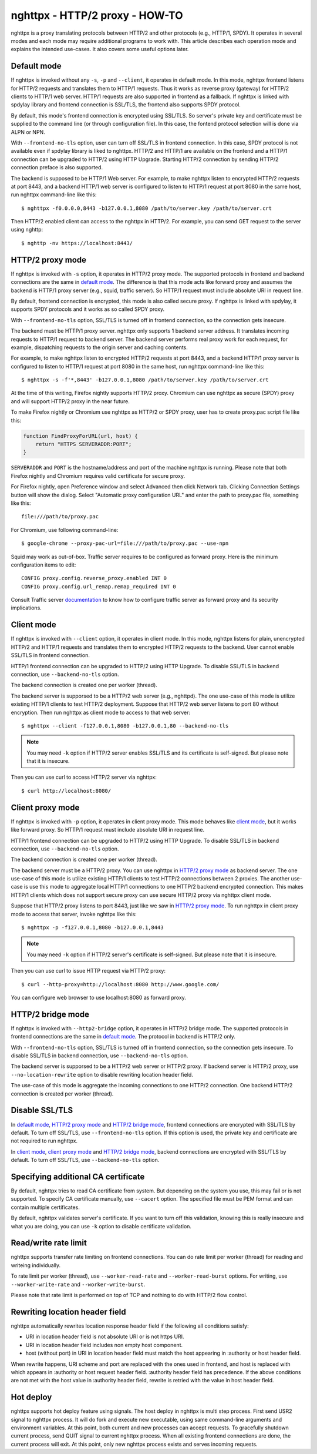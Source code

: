 nghttpx - HTTP/2 proxy - HOW-TO
===============================

nghttpx is a proxy translating protocols between HTTP/2 and other
protocols (e.g., HTTP/1, SPDY).  It operates in several modes and each
mode may require additional programs to work with.  This article
describes each operation mode and explains the intended use-cases.  It
also covers some useful options later.

Default mode
------------

If nghttpx is invoked without any ``-s``, ``-p`` and ``--client``, it
operates in default mode.  In this mode, nghttpx frontend listens for
HTTP/2 requests and translates them to HTTP/1 requests.  Thus it works
as reverse proxy (gateway) for HTTP/2 clients to HTTP/1 web server.
HTTP/1 requests are also supported in frontend as a fallback.  If
nghttpx is linked with spdylay library and frontend connection is
SSL/TLS, the frontend also supports SPDY protocol.

By default, this mode's frontend connection is encrypted using
SSL/TLS.  So server's private key and certificate must be supplied to
the command line (or through configuration file).  In this case, the
fontend protocol selection will is done via ALPN or NPN.

With ``--frontend-no-tls`` option, user can turn off SSL/TLS in
frontend connection.  In this case, SPDY protocol is not available
even if spdylay library is liked to nghttpx.  HTTP/2 and HTTP/1 are
available on the frontend and a HTTP/1 connection can be upgraded to
HTTP/2 using HTTP Upgrade.  Starting HTTP/2 connection by sending
HTTP/2 connection preface is also supported.

The backend is supposed to be HTTP/1 Web server.  For example, to make
nghttpx listen to encrypted HTTP/2 requests at port 8443, and a
backend HTTP/1 web server is configured to listen to HTTP/1 request at
port 8080 in the same host, run nghttpx command-line like this::

    $ nghttpx -f0.0.0.0,8443 -b127.0.0.1,8080 /path/to/server.key /path/to/server.crt

Then HTTP/2 enabled client can access to the nghttpx in HTTP/2.  For
example, you can send GET request to the server using nghttp::

    $ nghttp -nv https://localhost:8443/

HTTP/2 proxy mode
-----------------

If nghttpx is invoked with ``-s`` option, it operates in HTTP/2 proxy
mode.  The supported protocols in frontend and backend connections are
the same in `default mode`_.  The difference is that this mode acts
like forward proxy and assumes the backend is HTTP/1 proxy server
(e.g., squid, traffic server).  So HTTP/1 request must include
absolute URI in request line.

By default, frontend connection is encrypted, this mode is also called
secure proxy.  If nghttpx is linked with spdylay, it supports SPDY
protocols and it works as so called SPDY proxy.

With ``--frontend-no-tls`` option, SSL/TLS is turned off in frontend
connection, so the connection gets insecure.

The backend must be HTTP/1 proxy server.  nghttpx only supports 1
backend server address.  It translates incoming requests to HTTP/1
request to backend server.  The backend server performs real proxy
work for each request, for example, dispatching requests to the origin
server and caching contents.

For example, to make nghttpx listen to encrypted HTTP/2 requests at
port 8443, and a backend HTTP/1 proxy server is configured to listen
to HTTP/1 request at port 8080 in the same host, run nghttpx
command-line like this::

    $ nghttpx -s -f'*,8443' -b127.0.0.1,8080 /path/to/server.key /path/to/server.crt

At the time of this writing, Firefox nightly supports HTTP/2 proxy.
Chromium can use nghttpx as secure (SPDY) proxy and will support
HTTP/2 proxy in the near future.

To make Firefox nightly or Chromium use nghttpx as HTTP/2 or SPDY
proxy, user has to create proxy.pac script file like this:

.. code-block:: javascript

    function FindProxyForURL(url, host) {
        return "HTTPS SERVERADDR:PORT";
    }

``SERVERADDR`` and ``PORT`` is the hostname/address and port of the
machine nghttpx is running.  Please note that both Firefox nightly and
Chromium requires valid certificate for secure proxy.

For Firefox nightly, open Preference window and select Advanced then
click Network tab.  Clicking Connection Settings button will show the
dialog.  Select "Automatic proxy configuration URL" and enter the path
to proxy.pac file, something like this::

    file:///path/to/proxy.pac

For Chromium, use following command-line::

    $ google-chrome --proxy-pac-url=file:///path/to/proxy.pac --use-npn

Squid may work as out-of-box.  Traffic server requires to be
configured as forward proxy.  Here is the minimum configuration items
to edit::

    CONFIG proxy.config.reverse_proxy.enabled INT 0
    CONFIG proxy.config.url_remap.remap_required INT 0

Consult Traffic server `documentation
<https://docs.trafficserver.apache.org/en/latest/admin/forward-proxy.en.html>`_
to know how to configure traffic server as forward proxy and its
security implications.

Client mode
-----------

If nghttpx is invoked with ``--client`` option, it operates in client
mode.  In this mode, nghttpx listens for plain, unencrypted HTTP/2 and
HTTP/1 requests and translates them to encrypted HTTP/2 requests to
the backend.  User cannot enable SSL/TLS in frontend connection.

HTTP/1 frontend connection can be upgraded to HTTP/2 using HTTP
Upgrade.  To disable SSL/TLS in backend connection, use
``--backend-no-tls`` option.

The backend connection is created one per worker (thread).

The backend server is supporsed to be a HTTP/2 web server (e.g.,
nghttpd).  The one use-case of this mode is utilize existing HTTP/1
clients to test HTTP/2 deployment.  Suppose that HTTP/2 web server
listens to port 80 without encryption.  Then run nghttpx as client
mode to access to that web server::

    $ nghttpx --client -f127.0.0.1,8080 -b127.0.0.1,80 --backend-no-tls

.. note::

    You may need ``-k`` option if HTTP/2 server enables SSL/TLS and
    its certificate is self-signed. But please note that it is
    insecure.

Then you can use curl to access HTTP/2 server via nghttpx::

    $ curl http://localhost:8080/

Client proxy mode
-----------------

If nghttpx is invoked with ``-p`` option, it operates in client proxy
mode.  This mode behaves like `client mode`_, but it works like
forward proxy.  So HTTP/1 request must include absolute URI in request
line.

HTTP/1 frontend connection can be upgraded to HTTP/2 using HTTP
Upgrade.  To disable SSL/TLS in backend connection, use
``--backend-no-tls`` option.

The backend connection is created one per worker (thread).

The backend server must be a HTTP/2 proxy.  You can use nghttpx in
`HTTP/2 proxy mode`_ as backend server.  The one use-case of this mode
is utilize existing HTTP/1 clients to test HTTP/2 connections between
2 proxies. The another use-case is use this mode to aggregate local
HTTP/1 connections to one HTTP/2 backend encrypted connection.  This
makes HTTP/1 clients which does not support secure proxy can use
secure HTTP/2 proxy via nghttpx client mode.

Suppose that HTTP/2 proxy listens to port 8443, just like we saw in
`HTTP/2 proxy mode`_.  To run nghttpx in client proxy mode to access
that server, invoke nghttpx like this::

    $ nghttpx -p -f127.0.0.1,8080 -b127.0.0.1,8443

.. note::

    You may need ``-k`` option if HTTP/2 server's certificate is
    self-signed. But please note that it is insecure.

Then you can use curl to issue HTTP request via HTTP/2 proxy::

    $ curl --http-proxy=http://localhost:8080 http://www.google.com/

You can configure web browser to use localhost:8080 as forward
proxy.

HTTP/2 bridge mode
------------------

If nghttpx is invoked with ``--http2-bridge`` option, it operates in
HTTP/2 bridge mode.  The supported protocols in frontend connections
are the same in `default mode`_.  The protocol in backend is HTTP/2
only.

With ``--frontend-no-tls`` option, SSL/TLS is turned off in frontend
connection, so the connection gets insecure.  To disable SSL/TLS in
backend connection, use ``--backend-no-tls`` option.

The backend server is supporsed to be a HTTP/2 web server or HTTP/2
proxy.  If backend server is HTTP/2 proxy, use
``--no-location-rewrite`` option to disable rewriting location header
field.

The use-case of this mode is aggregate the incoming connections to one
HTTP/2 connection.  One backend HTTP/2 connection is created per
worker (thread).

Disable SSL/TLS
---------------

In `default mode`_, `HTTP/2 proxy mode`_ and `HTTP/2 bridge mode`_,
frontend connections are encrypted with SSL/TLS by default.  To turn
off SSL/TLS, use ``--frontend-no-tls`` option.  If this option is
used, the private key and certificate are not required to run nghttpx.

In `client mode`_, `client proxy mode`_ and `HTTP/2 bridge mode`_,
backend connections are encrypted with SSL/TLS by default.  To turn
off SSL/TLS, use ``--backend-no-tls`` option.

Specifying additional CA certificate
------------------------------------

By default, nghttpx tries to read CA certificate from system.  But
depending on the system you use, this may fail or is not supported.
To specify CA certificate manually, use ``--cacert`` option.  The
specified file must be PEM format and can contain multiple
certificates.

By default, nghttpx validates server's certificate.  If you want to
turn off this validation, knowing this is really insecure and what you
are doing, you can use ``-k`` option to disable certificate
validation.

Read/write rate limit
---------------------

nghttpx supports transfer rate limiting on frontend connections.  You
can do rate limit per worker (thread) for reading and writeing
individually.

To rate limit per worker (thread), use ``--worker-read-rate`` and
``--worker-read-burst`` options.  For writing, use
``--worker-write-rate`` and ``--worker-write-burst``.

Please note that rate limit is performed on top of TCP and nothing to
do with HTTP/2 flow control.

Rewriting location header field
-------------------------------

nghttpx automatically rewrites location response header field if the
following all conditions satisfy:

* URI in location header field is not absolute URI or is not https URI.
* URI in location header field includes non empty host component.
* host (without port) in URI in location header field must match the
  host appearing in :authority or host header field.

When rewrite happens, URI scheme and port are replaced with the ones
used in frontend, and host is replaced with which appears in
:authority or host request header field.  :authority header field has
precedence.  If the above conditions are not met with the host value
in :authority header field, rewrite is retried with the value in host
header field.

Hot deploy
----------

nghttpx supports hot deploy feature using signals.  The host deploy in
nghttpx is multi step process.  First send USR2 signal to nghttpx
process.  It will do fork and execute new executable, using same
command-line arguments and environment variables.  At this point, both
current and new processes can accept requests.  To gracefully shutdown
current process, send QUIT signal to current nghttpx process.  When
all existing frontend connections are done, the current process will
exit.  At this point, only new nghttpx process exists and serves
incoming requests.
